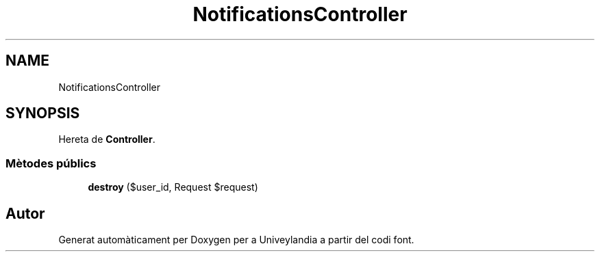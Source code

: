 .TH "NotificationsController" 3 "Dc Mai 15 2019" "Version 1.0" "Univeylandia" \" -*- nroff -*-
.ad l
.nh
.SH NAME
NotificationsController
.SH SYNOPSIS
.br
.PP
.PP
Hereta de \fBController\fP\&.
.SS "Mètodes públics"

.in +1c
.ti -1c
.RI "\fBdestroy\fP ($user_id, Request $request)"
.br
.in -1c

.SH "Autor"
.PP 
Generat automàticament per Doxygen per a Univeylandia a partir del codi font\&.
